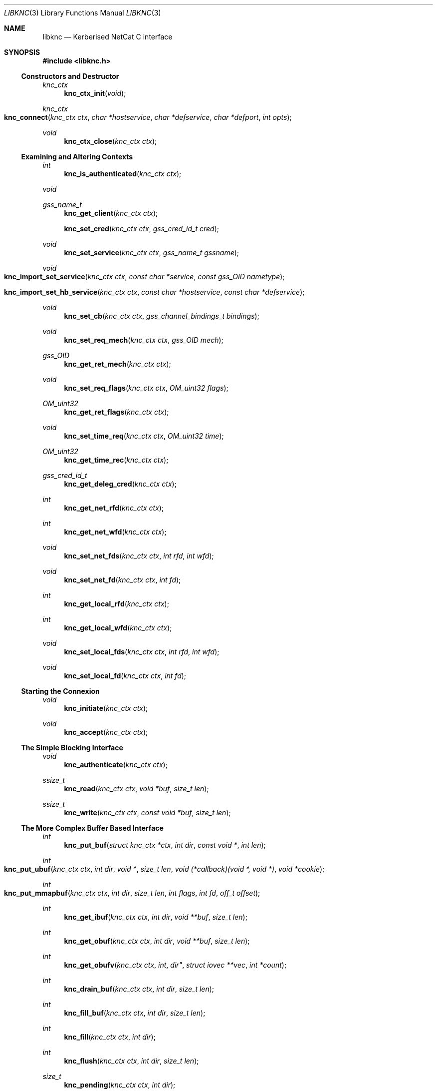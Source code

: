 .\"
.\" Copyright 2010  Morgan Stanley and Co. Incorporated
.\"
.\" Permission is hereby granted, free of charge, to any person obtaining
.\" a copy of this software and associated documentation files (the
.\" "Software"), to deal in the Software without restriction, including
.\" without limitation the rights to use, copy, modify, merge, publish,
.\" distribute, sublicense, and/or sell copies of the Software, and to
.\" permit persons to whom the Software is furnished to do so, subject
.\" to the following conditions:
.\"
.\" The above copyright notice and this permission notice shall be
.\" included in all copies or substantial portions of the Software.
.\"
.\" THE SOFTWARE IS PROVIDED "AS IS", WITHOUT WARRANTY OF ANY KIND,
.\" EXPRESS OR IMPLIED, INCLUDING BUT NOT LIMITED TO THE WARRANTIES OF
.\" MERCHANTABILITY, FITNESS FOR A PARTICULAR PURPOSE AND NONINFRINGEMENT.
.\" IN NO EVENT SHALL THE AUTHORS OR COPYRIGHT HOLDERS BE LIABLE FOR
.\" ANY CLAIM, DAMAGES OR OTHER LIABILITY, WHETHER IN AN ACTION OF
.\" CONTRACT, TORT OR OTHERWISE, ARISING FROM, OUT OF OR IN CONNECTION
.\" WITH THE SOFTWARE OR THE USE OR OTHER DEALINGS IN THE SOFTWARE.
.\"
.Dd September 8, 2010
.Dt LIBKNC 3
.Os
.Sh NAME
.Nm libknc
.Nd Kerberised NetCat C interface
.Sh SYNOPSIS
.In libknc.h
.Ss Constructors and Destructor
.Ft "knc_ctx"
.Fn knc_ctx_init "void"
.Ft "knc_ctx"
.Fo knc_connect
.Fa "knc_ctx ctx" "char *hostservice" "char *defservice"
.Fa "char *defport" "int opts"
.Fc
.Ft void
.Fn knc_ctx_close "knc_ctx ctx"
.Ss Examining and Altering Contexts
.Ft int
.Fn knc_is_authenticated "knc_ctx ctx"
.Ft void
.Ft gss_name_t
.Fn knc_get_client "knc_ctx ctx"
.Fn knc_set_cred "knc_ctx ctx" "gss_cred_id_t cred"
.Ft void
.Fn knc_set_service "knc_ctx ctx" "gss_name_t gssname"
.Ft void
.Fo knc_import_set_service
.Fa "knc_ctx ctx" "const char *service"
.Fa "const gss_OID nametype"
.Fc
.Fo knc_import_set_hb_service
.Fa "knc_ctx ctx" "const char *hostservice"
.Fa "const char *defservice"
.Fc
.Ft void
.Fn knc_set_cb "knc_ctx ctx" "gss_channel_bindings_t bindings"
.Ft void
.Fn knc_set_req_mech "knc_ctx ctx" "gss_OID mech"
.Ft gss_OID
.Fn knc_get_ret_mech "knc_ctx ctx"
.Ft void
.Fn knc_set_req_flags "knc_ctx ctx" "OM_uint32 flags"
.Ft OM_uint32
.Fn knc_get_ret_flags "knc_ctx ctx"
.Ft void
.Fn knc_set_time_req "knc_ctx ctx" "OM_uint32 time"
.Ft OM_uint32
.Fn knc_get_time_rec "knc_ctx ctx"
.Ft gss_cred_id_t
.Fn knc_get_deleg_cred "knc_ctx ctx"
.Ft int
.Fn knc_get_net_rfd "knc_ctx ctx"
.Ft int
.Fn knc_get_net_wfd "knc_ctx ctx"
.Ft void
.Fn knc_set_net_fds "knc_ctx ctx" "int rfd" "int wfd"
.Ft void
.Fn knc_set_net_fd "knc_ctx ctx" "int fd"
.Ft int
.Fn knc_get_local_rfd "knc_ctx ctx"
.Ft int
.Fn knc_get_local_wfd "knc_ctx ctx"
.Ft void
.Fn knc_set_local_fds "knc_ctx ctx" "int rfd" "int wfd"
.Ft void
.Fn knc_set_local_fd "knc_ctx ctx" "int fd"
.Ss Starting the Connexion
.Ft void
.Fn knc_initiate "knc_ctx ctx"
.Ft void
.Fn knc_accept "knc_ctx ctx"
.Ss The Simple Blocking Interface
.Ft void
.Fn knc_authenticate "knc_ctx ctx"
.Ft ssize_t
.Fn knc_read "knc_ctx ctx" "void *buf" "size_t len"
.Ft ssize_t
.Fn knc_write "knc_ctx ctx" "const void *buf" "size_t len"
.Ss The More Complex Buffer Based Interface
.Ft int
.Fn knc_put_buf "struct knc_ctx *ctx" "int dir" "const void *" "int len"
.Ft int
.Fo knc_put_ubuf
.Fa "knc_ctx ctx" "int dir" "void *" "size_t len"
.Fa "void (*callback)(void *, void *)" "void *cookie"
.Fc
.Ft int
.Fo knc_put_mmapbuf
.Fa "knc_ctx ctx" "int dir" "size_t len" "int flags" "int fd" "off_t offset"
.Fc
.Ft int
.Fn knc_get_ibuf "knc_ctx ctx" "int dir" "void **buf" "size_t len"
.Ft int
.Fn knc_get_obuf "knc_ctx ctx" "int dir" "void **buf" "size_t len"
.Ft int
.Fn knc_get_obufv "knc_ctx ctx" int dir" "struct iovec **vec" "int *count"
.Ft int
.Fn knc_drain_buf "knc_ctx ctx" "int dir" "size_t len"
.Ft int
.Fn knc_fill_buf "knc_ctx ctx" "int dir" "size_t len"
.Ft int
.Fn knc_fill "knc_ctx ctx" "int dir"
.Ft int
.Fn knc_flush "knc_ctx ctx" "int dir" "size_t len"
.Ft size_t
.Fn knc_pending "knc_ctx ctx" "int dir"
.Ft nfds_t
.Fo knc_get_pollfds
.Fa "knc_ctx ctx" "struct pollfd *fds"
.Fa "knc_callback *cbs" "nfds_t nfds"
.Fc
.Ft void
.Fo knc_service_pollfds
.Fa "knc_ctx ctx" "struct pollfd *fds"
.Fa "knc_callback *cbs" "nfds_t nfds"
.Fc
.Ss Error handling
.Ft int
.Fn knc_error "knc_ctx ctx"
.Ft "const char *"
.Fn knc_errstr "knc_ctx ctx"
.Ss Garbage Collection
.Ft void
.Fn knc_garbage_collect "knc_ctx ctx"
.Ss Closing the Connexion
.Ft int
.Fn knc_close "knc_ctx ctx"
.Sh DESCRIPTION
.Nm
provides a C interface to the KNC protocol as implemented by
.Xr knc 1 .
.Pp
The interface provides a data structure which describes a KNC
connexion which can be thought of as two streams of data.
The first is called the send stream
.Pq Dv KNC_DIR_SEND
which is destined for the remote side of the connexion, this is the
connexion to which writes are made.
The other is the receive stream
.Pq Dv KNC_DIR_RECV
which receives data from the remote side of the connexion, this is the
connexion from which data is read.
Although, we will see later that there are cases it might be desired
to read and write from both the send and receive streams.
.Pp
.Nm
takes care of buffering its input and output appropriately allowing
the setting of high and low buffer limits and the like.
.Pp
.Nm
is used by first calling one of the constructor functions which
will return a pointer to an allocated
.Ar knc_ctx .
A
.Ar knc_ctx
can be assumed to be a pointer to an opaque data structure and so
it is always valid to compare it to NULL.
The constructors
are defined as follows:
.Bl -tag -width XXXX
.It Fn knc_ctx_init
creates a KNC context with all default values and returns it.
NULL will be returned if the structure cannot be allocated.
.It Fn knc_connect ctx hostservice defservice defport opts
connects to the host and service specified.
.Fn knc_connect
can also be called on an existing KNC context in which case, it merely
makes the connexion but does not create a new context.
The arguments to
.Fn knc_connect
are
.Fa ctx
which is an optional knc_ctx.
If NULL is passed in then
.Fn knc_connect
will create a new context.
.Fa hostservice
is a string of the form
.Oo service@ Oc Ns Ar host Ns Oo :port Oc .
.Fa defservice
is the default value which is used if the service is missing from
.Fa hostservice .
.Fa defport
is the default value which is used if the port is missing from
.Fa hostservice .
If
.Fa defport
is NULL, then the default port will be the service.
.Fa opts
are flags to specify options to control the behaviour of
.Fn knc_connect .
No options are currently specified.
NULL will be returned if memory cannot be allocated, in all other
cases a
.Ar knc_ctx
will be returned.
If any other error occurs,
.Fn knc_error
on the returned
.Ar knc_ctx
will return true.
.El
.Pp
There are various functions that can be used to alter the context before
the authentication exchange.
It is not required call most of these functions as reasonable
defaults have been set.
In fact, it is only required to call
.Fn knc_set_service ,
.Fn knc_import_set_service ,
or
.Fn knc_import_set_hb_service
when initiating a connexion when not using
.Fn knc_connect .
.Bl -tag -width XXXX
.It Fn knc_set_cred ctx cred
sets the credential which is used by either
.Fn gss_init_sec_context
or
.Fn gss_accept_sec_context .
The library will call
.Fn gss_release_cred
on the credential when the context is destroyed.
.It Fn knc_set_service ctx gssname
sets the service to which to authenticate.
The library will call
.Fn gss_release_name
on the service when the context is destroyed.
.It Fn knc_import_set_service ctx service nametype
also sets the server to which to authenticate but it will also
call
.Fn gss_import_name
on the supplied values.
.It Fn knc_import_set_hb_service ctx hostservice defservice
imports and sets a hostbased service.
The format of
.Ar hostservice
is
.Oo Ar service@ Oc Ns Ar host .
.Ar service
will be filled in with
.Ar defservice
if it is absent.
.It Fn knc_set_cb ctx bindings
sets the channel bindings.
It is the caller's responsibility to do the memory management of the
gss_channel_bindings_t which will need to exist over the life of the
.Ar knc_ctx .
.It Fn knc_set_req_mech ctx mech
sets the requested GSS mechanism (only used by an initiator.)
.It Fn knc_set_req_flags ctx flags
sets the requested flags passed to
.Fn gss_init_sec_context .
.It Fn knc_set_time_req ctx time_req
sets
.Ar time_req
which is passed to
.Fn gss_init_sec_context .
.It Fn knc_set_net_fds ctx rfd wfd
sets the read and write file descriptors associated with the
network side of the context.
It will also set the functions used to read and write from the
network side to internally defined functions that use
.Xr read
and
.Xr writev .
The file descriptor will not be closed when the context is destroyed.
.It Fn knc_set_net_fd ctx fd
calls
.Fn knc_set_net_fds ctx fd fd .
.It Fn knc_set_local_fds ctx rfd wfd
sets the read and write file descriptors associated with the
local side of the context.
It will also set the functions used to read and write from the
local side to internally defined functions that use
.Xr read
and
.Xr writev .
The file descriptor will not be closed when the context is destroyed.
.It Fn knc_set_local_fd ctx fd
calls
.Fn knc_set_local_fds ctx fd fd .
.El
.Pp
When the necessary settings have been made, a call to either
.Fn knc_initiate
or
.Fn knc_accept
is required.
At this point, the streams will need to communicate back and forth
with the other side of the connexion.  In the simple case, one can use
.Fn knc_authenticate
to drive this process, however in more complicated cases, one can
use the
.Dq The More Complex Buffer Based Interface .
.Pp
After a the connexion has been successfully authenticated, the following
functions can be used to query the connexion state:
.Bl -tag -width XXXX
.It Fn knc_is_authenticated ctx
returns true if the connexion has been established.
.It Fn knc_get_client
returns the client who connected.
.It Fn knc_get_ret_mech ctx
returns the GSS mechanism returned by either
.Fn gss_accept_sec_context
or
.Fn gss_init_sec_context .
.It Fn knc_get_ret_flags ctx
returns the flags
.Po Ar ret_flags Pc
returned from either
.Fn gss_accept_sec_context
or
.Fn gss_init_sec_context .
.It Fn knc_get_time_rec ctx
returns the
.Ar time_rec
returned by either
.Fn gss_accept_sec_context
or
.Fn gss_init_sec_context .
.It Fn knc_get_deleg_cred
returns the delegated credential returned by
.Fn gss_accept_sec_context .
The credential is freed by the library when the context is closed.
.It Fn knc_get_net_rfd ctx
returns the read fd associated with the network side of the context or -1
if no fd is associated.
.It Fn knc_get_net_wfd ctx
returns the write fd associated with the network side of the context or -1
if no fd is associated.
.It Fn knc_get_local_rfd ctx
returns the fd associated with the local side of the context or -1
if no fd is associated.
.It Fn knc_get_local_wfd ctx
returns the fd associated with the local side of the context or -1
if no fd is associated.
.El
.Pp
After a KNC context has been constructed, properly set up, and
authenticated as according to the above, there are two interfaces
which can be used to move data through.
The first, simpler interface requires that the remote end of the connexion
has been associated with a file descriptor either via the constructor or
later via
.Fn knc_set_net_fd .
In this case, the following functions can be used:
.Bl -tag -width XXXX
.It Fn knc_read ctx buf len
will read data from the object, causing data to be read from the network
if necessary.
.Fn knc_read
is designed to provide the same interface as
.Xr read 2
and as such it will return the number of bytes read, zero for EOF and
-1 for errors.
.Fn knc_read
is always a blocking interface and so it will always return at least
one byte but it will return as soon as there are bytes available.
.It Fn knc_write ctx buf len
will write data to the stream.
.Fn knc_write
is designed to provide more or less the same interface as
.Xr write 2
and as such it will return the number of bytes written, zero for EOF and
-1 for errors.
.Fn knc_write
is always a blocking interface and so it will continue to try to send
the data until the entire sending buffer has been sent.
.It Fn knc_close ctx
will close the connexion.
.El
.Pp
For more complex usage, a slightly more complex interface is provided.
This interface should be used if it is necessary to:
.Bl -enum
.It
use an event driven programming model,
.It
use KNC's internal buffering to enhance performance,
.It
eliminate the memory copies implied by
.Fn knc_read ,
or
.It
layer KNC over another protocol.
.El
.Pp
The functions are as follows:
.Bl -tag -width XXXX
.It Fn knc_put_buf ctx dir buf len
will allocate and copy the provided buffer into the input side of
the desired stream.
.It Fn knc_put_ubuf ctx dir buf len callback cookie
will put the provided buffer directly into the input side of
the desired stream.
When the contents of the buffer have been consumed,
.Fn callback
is called with
.Ar buf
and
.Ar cookie
as its arguments.
.It Fn knc_put_mmapbuf ctx dir len flags fd offset
will
.Xr mmap 2
a region of
.Ar fd
by calling
.Fn mmap NULL len PROT_READ flags fd offset ,
put the resultant buffer onto the input side of the desired stream,
and
.Xr munmap 2
it when it has been consumed.
.It Fn knc_get_ibuf ctx dir buf len
will allocate and provide a pointer to a buffer in the input side of
the specified stream, ensuring that the buffer is of at least the
specified length.
The size of the returned buffer will be returned and will generally
exceed the specified size unless a memory allocation error is encountered
in which case -1 is returned.
.It Fn knc_get_obuf ctx dir buf len
will provide a pointer to the output buffer at the current location.
The size of the output buffer is returned or -1 to indicate an error
has occurred.
.It Fn knc_get_obufv ctx dir vec count
will provide a
.Pq Dv struct iovec
and count representing the entirety
of the output stream which is currently ready to be sent.
This function is designed to provide an interface to
.Xr writev 2
and thus save the multiple invocations of
.Xr write 2
which might be required to emit the data.
.It Fn knc_drain_buf ctx dir len
tells KNC that the output buffer
returned by either
.Fn knc_get_obuf
or
.Fn knc_get_obufv
in the specified direction has
consumed the specified number of bytes.
.It Fn knc_fill_buf ctx dir len
tells KNC that the input buffer in the specified direction has
had the specified number of bytes written into it.
.It Fn knc_fill ctx dir
will call the read function pointer to retrieve input for the
specified stream.
At most one call to
.Xr read 2
will be made.
.It Fn knc_flush ctx dir len
will call the write function pointer to send output for the
specified stream.
The first argument is the direction to flush, either
.Ar KNC_DIR_RECV 
or
.Ar KNC_DIR_SEND .
The second argument is the minimum length of the flush.
If called with a minimum length of zero, a single
.Xr write 2 ,
will be attempted which will either block or not depending
on the file descriptor flags.
With a length longer than zero,
.Xr write 2
will be called in a loop until the required length has been
written.
A non-zero minimum length must not be specified for a non-blocking
file descriptor.
Regardless of the length, the call will return when the output buffer
is empty and so a length of (size_t) -1 will cause the entire buffer
to be written.
.It Fn knc_pending ctx dir
returns the approximate amount of data in the specified stream.
More precisely, the returned length will be the sum of the ciphertext
and plaintext side of the stream but as encryption increases the size
slightly, this number may represent neither the ciphertext size nor
the plaintext size.
It should therefore be used with a grain of salt.
.It Fn knc_get_pollfds ctx fds cbs nfds
fills out
.Ar fds
and
.Ar cbs .
.Ar fds
should be an array of
.Ar "struct pollfd"
of length
.Ar nfds .
.Ar cbs
should be an array of
.Ar knc_callback
of the same length.
.Fn knc_get_pollfds
will fill out
.Ar fds
in a way suitable to be passed to
.Xr poll 2 .
Upon the return of
.Xr poll 2 ,
for each index in
.Ar fds
which indicates readiness, the corresponding
.Ar knc_callback
defined in
.Ar cbs
at the same index should be called.
.Fn knc_get_pollfds
returns the number of entries in
.Ar fds
and
.Ar cbs
that are filled in.
Entries that are not filled in are not touched and will therefore likely
contain garbage.
The callbacks should be called for
.Ar "struct pollfd"
entries showing an event.
Or
.Fn knc_service_pollfds
should be called.
.Fn knc_service_pollfds ctx fds cbs nfds
will service the data structures returned from
.Fn knc_get_pollfds .
.El
.Sh EXAMPLES
XXXrcd: provide two simple examples of correctly using the library.
.Sh SEE ALSO
.Xr gssapi 3 ,
.Xr knc 1 .
.Sh BUGS
It might be suggested or perhaps has even been suggested that
.Do Kerberised Netcat Dc
is a bit of a misnomer for a library that only uses GSSAPI.
